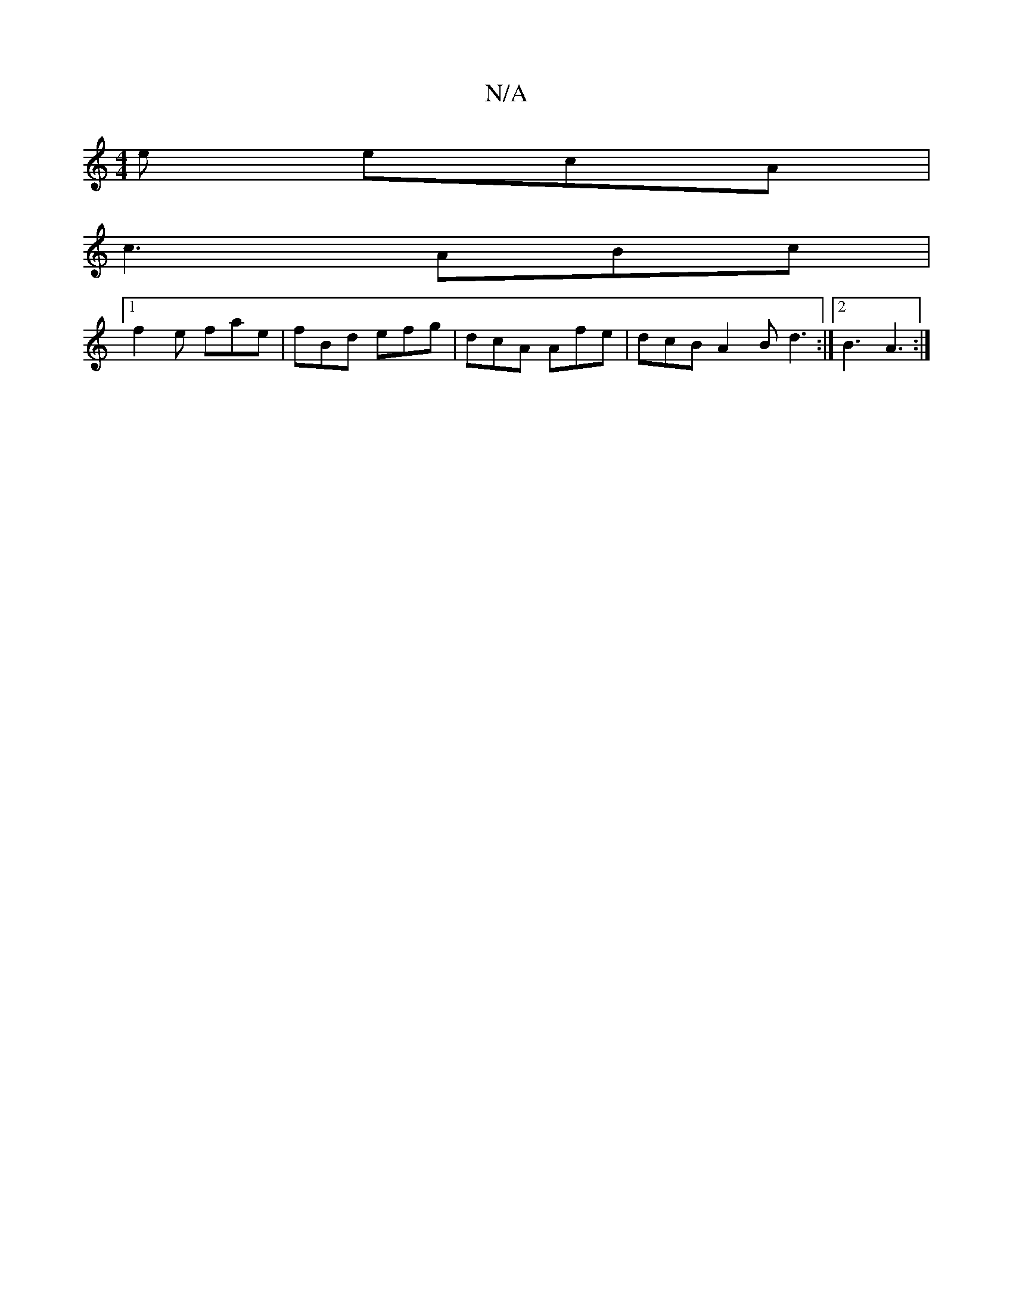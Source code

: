 X:1
T:N/A
M:4/4
R:N/A
K:Cmajor
e ecA|
c3 ABc|
[1 f2e fae|fBd efg|dcA Afe|dcB A2B d3:|2 B3 A3:|

G|:B2f g2e:|2 f2f afe|d3 efg|fdf e3|ga/e/d f2a |
faa efd | A2 d ABG |2 BGd efc|1 dff fff | efe ecd | dcd BBe |a2f gec|A3 AGA|BAB BAB|~c
